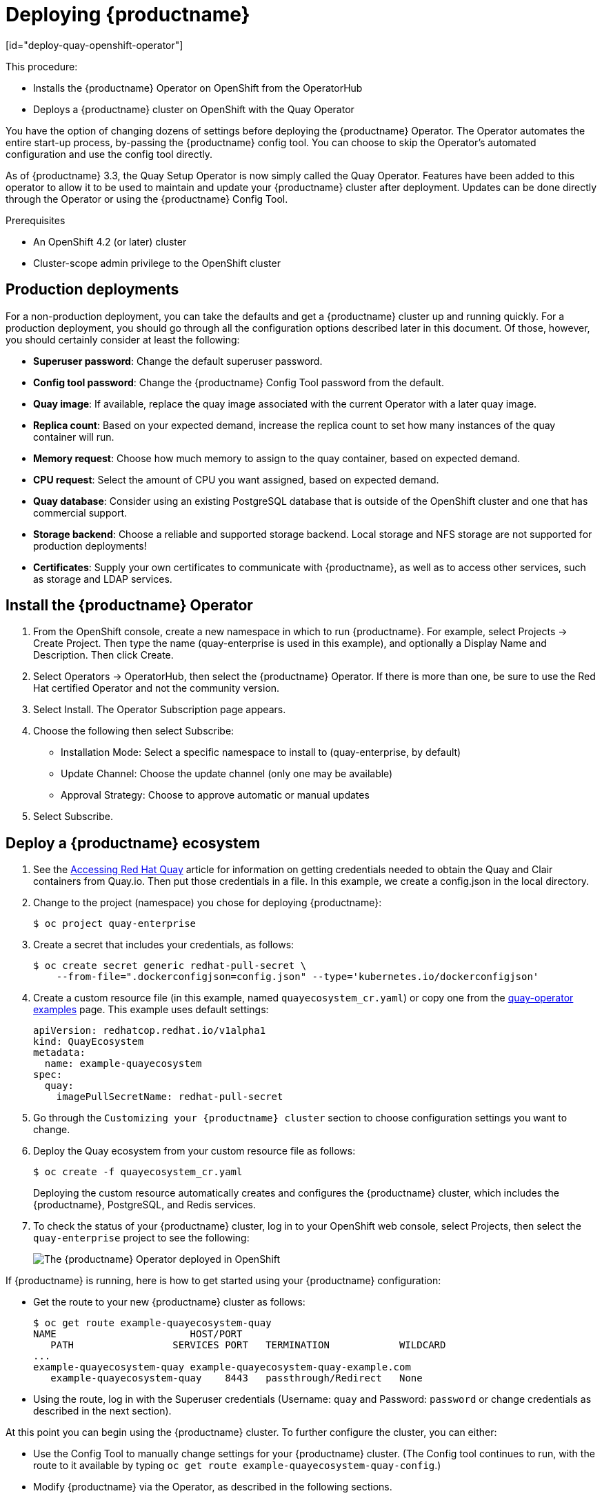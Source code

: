 = Deploying {productname}
[id="deploy-quay-openshift-operator"]

// Module included in the following assemblies:
//
// <List assemblies here, each on a new line>

This procedure:

* Installs the {productname} Operator on OpenShift from the OperatorHub
* Deploys a {productname} cluster on OpenShift with the Quay Operator

You have the option of changing dozens of settings before deploying the
{productname} Operator.
The Operator automates the entire start-up process,
by-passing the {productname} config tool. You can choose to
skip the Operator's automated configuration and use the config tool directly.

As of {productname} 3.3, the Quay Setup Operator is now simply called the Quay Operator.
Features have been added to this operator to allow it to be used to
maintain and update your {productname} cluster after deployment.
Updates can be done directly through the Operator or using the {productname} Config Tool.

.Prerequisites

* An OpenShift 4.2 (or later) cluster
* Cluster-scope admin privilege to the OpenShift cluster

== Production deployments

For a non-production deployment, you can take the defaults and get a {productname}
cluster up and running quickly. For a production deployment, you should go through
all the configuration options described later in this document. Of those, however,
you should certainly consider at least the following:

* **Superuser password**: Change the default superuser password.
* **Config tool password**: Change the {productname} Config Tool password from the default.
* **Quay image**: If available, replace the quay image associated with the current
Operator with a later quay image.
* **Replica count**: Based on your expected demand, increase the replica count to
set how many instances of the quay container will run.
* **Memory request**: Choose how much memory to assign to the quay container,
based on expected demand.
* **CPU request**: Select the amount of CPU you want assigned, based on expected demand.
* **Quay database**: Consider using an existing PostgreSQL database that is 
outside of the OpenShift cluster and one that has commercial support.
* **Storage backend**: Choose a reliable and supported storage backend. Local storage
and NFS storage are not supported for production deployments!
* **Certificates**: Supply your own certificates to communicate with {productname},
as well as to access other services, such as storage and LDAP services.

== Install the {productname} Operator

. From the OpenShift console, create a new namespace in which to run {productname}.
For example, select Projects -> Create Project. Then type the name (quay-enterprise
is used in this example), and optionally a Display Name and Description. Then click Create.
. Select Operators -> OperatorHub, then select 
the {productname} Operator. If there is more than one, be sure to use the
Red Hat certified Operator and not the community version.

. Select Install. The Operator Subscription page appears.

. Choose the following then select Subscribe:

* Installation Mode: Select a specific namespace to install to (quay-enterprise, by default)

* Update Channel: Choose the update channel (only one may be available)

* Approval Strategy: Choose to approve automatic or manual updates

. Select Subscribe.

== Deploy a {productname} ecosystem

. See the
link:https://access.redhat.com/solutions/3533201[Accessing Red Hat Quay]
article for information on getting credentials needed to obtain the
Quay and Clair containers from Quay.io. Then put those credentials in a file. In this example, we create a
config.json in the local directory.

. Change to the project (namespace) you chose for deploying {productname}:
+
```
$ oc project quay-enterprise
```

. Create a secret that includes your credentials, as follows:
+
```
$ oc create secret generic redhat-pull-secret \
    --from-file=".dockerconfigjson=config.json" --type='kubernetes.io/dockerconfigjson'
```

. Create a custom resource file (in this example, named `quayecosystem_cr.yaml`) or copy one from the link:https://github.com/redhat-cop/quay-operator/tree/master/deploy/examples[quay-operator examples] page. This example uses default settings:
+
```
apiVersion: redhatcop.redhat.io/v1alpha1
kind: QuayEcosystem
metadata:
  name: example-quayecosystem
spec:
  quay:
    imagePullSecretName: redhat-pull-secret
```

. Go through the `Customizing
your {productname} cluster` section to choose configuration settings you want to change.

. Deploy the Quay ecosystem from your custom
resource file as follows:
+
```
$ oc create -f quayecosystem_cr.yaml
```
+
Deploying the custom resource automatically creates and configures
the {productname} cluster, which includes the {productname}, PostgreSQL,
and Redis services.

. To check the status of your {productname} cluster, log in to your
OpenShift web console, select Projects, then select the `quay-enterprise`
project to see the following:
+
image:quay-setup-operator-openshift.png[The {productname} Operator deployed in OpenShift]

If {productname} is running, here is how to get started using
your {productname} configuration:

* Get the route to your new {productname} cluster as follows:
+
```
$ oc get route example-quayecosystem-quay
NAME                       HOST/PORT
   PATH                 SERVICES PORT   TERMINATION            WILDCARD
...
example-quayecosystem-quay example-quayecosystem-quay-example.com
   example-quayecosystem-quay    8443   passthrough/Redirect   None

```

* Using the route, log in with the Superuser credentials (Username: `quay` and Password: `password` or change credentials as described in the next section).

At this point you can begin using the {productname} cluster.
To further configure the cluster, you can either:

* Use the Config Tool to manually change settings for your {productname} cluster.
(The Config tool continues to run, with the route to it available by typing
`oc get route example-quayecosystem-quay-config`.)
* Modify {productname} via the Operator, as described in the following sections.

.Additional resources

* For more details on the {productname} Operator, see the upstream
link:https://github.com/redhat-cop/quay-operator/[quay-operator] project.

= Customizing your {productname} cluster
Although you can run a default {productname} setup by simply creating a secret and the `QuayEcosystem`
custom resource, the following sections describe how you can modify
the default setup. 

== Changing your {productname} credentials
The {productname} Operator sets up default administrative credentials. Review the default superuser and configuration
credentials and change as needed.

=== {productname} superuser credentials
The {productname} superuser credentials
let you manage the users, projects and other components of your
{productname} deployment. Here's how superuser credentials are set by default:

* Username: `quay`
* Password: `password`
* Email: `quay@redhat.com`

To change the superuser credentials, create a new secret:

```
$ oc create secret generic <secret_name> \
   --from-literal=superuser-username=<username> \
   --from-literal=superuser-password=<password> \
   --from-literal=superuser-email=<email>
```
The superuser password must be at least 8 characters.

[NOTE]
====
It is recommended that you also set the superusers field of the quay
property in the QuayEcosystem object so as to ensure consistency between
the the various properties. See the Superusers section below.
====

=== {productname} configuration credentials
A dedicated {productname} deployment runs to manage
{productname} configuration settings. Using the route to that
configuration, you log in with the following credentials:

* Username: `quayconfig`
* Password: `quay`

You cannot change the username, but you can change the password as follows:

```
$ oc create secret generic quay-config-app \
      --from-literal=config-app-password=<password>
```

== Providing persistent storage using PostgreSQL database

The PostgreSQL relational database is used by default as the persistent
store for {productname}. PostgreSQL can either be deployed by the
Operator within the namespace or leverage an existing instance.
The determination of whether to provision an instance or not within the
current namespace depends on whether the server property within the
`QuayEcosystem` is defined.

The following options are a portion of the available options to configure the
PostgreSQL database:

[width="50%"]
|=======
|Property |Description
|image |Location of the database image
|volumeSize |Size of the volume in Kubernetes capacity units
|=======

[NOTE]
====
It is important to note that persistent storage for the database
will only be provisioned if the `volumeSize` property is specified when
provisioned by the operator.
====

Define the values as shown below:
```
apiVersion: redhatcop.redhat.io/v1alpha1
kind: QuayEcosystem
metadata:
  name: example-quayecosystem
spec:
  quay:
    database:
      volumeSize: 10Gi
```
== Specifying database credentials

The credentials for accessing the server can be specified through a Secret or when being provisioned by the operator, leverage the following default values:

* **Username**: `quay`
* **Password**: `quay`
* **Root Password**: `quayAdmin`
* **Database Name**: `quay`

To define alternate values, create a secret as shown below:

```
oc create secret generic <secret_name> \
    --from-literal=database-username=<username> \
    --from-literal=database-password=<password> \
    --from-literal=database-root-password=<root-password> \
    --from-literal=database-name=<database-name>
```

Reference the name of the secret in the `QuayEcosystem` custom resource as shown below:

```
apiVersion: redhatcop.redhat.io/v1alpha1
kind: QuayEcosystem
metadata:
  name: example-quayecosystem
spec:
  quay:
    database:
      credentialsSecretName: <secret_name>
```

=== Using an existing PostgreSQL database instance

Instead of having the operator deploy an instance of PostgreSQL in the
project, an existing instance can be leveraged by specifying the location
in the server field along with the credentials for access as described
in the previous section. The following is an example of how to specify
connecting to a remote PostgreSQL instance:

```
apiVersion: redhatcop.redhat.io/v1alpha1
kind: QuayEcosystem
metadata:
  name: example-quayecosystem
spec:
  quay:
    database:
      credentialsSecretName: <secret_name>
      server: postgresql.databases.example.com
```

== Choosing a registry storage backend

{productname} supports multiple backends for the purpose of image
storage and consist of a variety of local and cloud storage options.
The following sections provide an overview how to configure the
{productname} Operator to make use of these backends.

=== Overview of storage backends

Storage for {productname} can be configured using the `registryBackend`
field within the quay property in the `QuayEcosystem` resource which
contain an array of backends. The ability to define multiple backends
enables replication and high availability of images.

```
apiVersion: redhatcop.redhat.io/v1alpha1
kind: QuayEcosystem
metadata:
  name: example-quayecosystem
spec:
  quay:
    registryBackends:
      - name: backend1
        s3:
        ...
```

The definition of a `registryBackend` is an optional field, and if omitted,
`LocalStorage` will be configured (ephemeral, through the use of a
`PersistentVolume`, can be enabled if desired).

=== Sensitive storage values

In many cases, access to storage requires the use of sensitive values.
Each backend that requires such configuration can be included in a Secret
and defined within the `credentialsSecretName` property of the backend.

Instead of declaring the registry backend properties within the specific backend, the values can be added to a secret as shown below:

```
oc create secret generic s3-credentials \
   --from-literal=accessKey=<accessKey> \
   --from-literal=secretKey=<secretKey>
```

With the values now present in the secret, the properties explicitly
declared in the backend can be removed.

Specific details on the types of properties supported for each backend are found in the registry backend details below.

=== Storage replication

Support is available to replicate the registry storage to multiple backends.
To activate storage replication, set the `enableStorageReplication`
property to the value of `true`. Individual registry backends can also be
configured to be replicated by default by setting the
`replicateByDefault` property to the value of true.
A full configuration demonstrating the replication options available
is shown below:

```
apiVersion: redhatcop.redhat.io/v1alpha1
kind: QuayEcosystem
metadata:
  name: example-quayecosystem
spec:
  quay:
    enableStorageReplication: true
    registryBackends:
      - name: azure-ussouthcentral
        credentialsSecretName: azure-ussouthcentral-registry
        replicateByDefault: true
        azure:
          containerName: quay
      - name: azure-seasia
        credentialsSecretName: azure-seasia-registry
        replicateByDefault: true
        azure:
          containerName: quay
```

[NOTE]
====
Support for replicated storage is not available for the local registry backend and will result in an error during the verification phase.
====

=== Registry storage backend types

One or more of the following registry storage backends can be defined to
specify the underlying storage for the {productname} registry:

==== Local Storage

The following is an example for configuring the registry to make use of `local` storage
(note that local storage is not supported for production deployments):

```
apiVersion: redhatcop.redhat.io/v1alpha1
kind: QuayEcosystem
metadata:
  name: example-quayecosystem
spec:
  quay:
    registryBackends:
      - name: local
        local:
          storagePath: /opt/quayregistry
```

The following is a comprehensive list of properties for the `local`
registry backend:

[width="75%"]
|=======
| Property |Description |Credential Secret Supported |Required
| storagePath |Storage Directory |No |No
|=======

==== Configuring persistent local storage

By default, {productname} uses an ephemeral volume for local storage.
In order to avoid data loss, persistent storage is required.
To enable the use of a `PersistentVolume` to store images, specify the
`registryStorage` parameter underneath the quay property.

The following example will cause a `PersistentVolumeClaim` to be created
within the project requesting storage of 10Gi and an access mode of
`ReadWriteOnce`. The default value is `ReadWriteMany`.

```
apiVersion: redhatcop.redhat.io/v1alpha1
kind: QuayEcosystem
metadata:
  name: example-quayecosystem
spec:
  quay:
    imagePullSecretName: redhat-pull-secret
    registryStorage:
      persistentVolumeAccessModes:
        - ReadWriteOnce
      persistentVolumeSize: 10Gi
```

A Storage Class can also be provided using the `persistentVolumeStorageClassName` property.

==== Amazon Web Services (S3)

The following is an example for configuring the registry to make
use of S3 storage on Amazon Web Services.

```
apiVersion: redhatcop.redhat.io/v1alpha1
kind: QuayEcosystem
metadata:
  name: example-quayecosystem
spec:
  quay:
    registryBackends:
      - name: s3
        s3:
          accessKey: <accessKey>
          bucketName: <bucketName>
          secretKey: <secretKey
          host: <host>
```

The following is a comprehensive list of properties for the `s3` registry backend:

[width="75%"]
|=======
| Property |Description |Credential Secret Supported |Required
| storagePath |Storage Directory |No |No
| bucketName |S3 Bucket |No |Yes
| accessKey |AWS Access Key |Yes |Yes
| secretKey |AWS Secret Key |Yes |Yes
| host |S3 Host |No |No
| port |S3 Port |No |No
|=======

==== Microsoft Azure storage

The following is an example for configuring the registry to make use of
Blob storage on the Microsoft Azure platform.

```
apiVersion: redhatcop.redhat.io/v1alpha1
kind: QuayEcosystem
metadata:
  name: example-quayecosystem
spec:
  quay:
    registryBackends:
      - name: azure
        azure:
          containerName: <containerName>
          accountName: <accountName>
          accountKey: <accountKey>
```

The following is a comprehensive list of properties for the `azure`
registry backend:

[width="75%"]
|=======
| Property |Description |Credential Secret Suppazureorted |Required
| storagePath |Storage Directory |No |No
| containerName |Azure Storage Container |No |Yes
| accountName |Azure Account Name |No |Yes
| accountKey |Azure Account Key |No |Yes
| sas_token |Azure SAS Token |No |No
|=======

==== Google Cloud storage

The following is an example for configuring the registry to make use
of Blob storage on the Google Cloud Platform.

```
apiVersion: redhatcop.redhat.io/v1alpha1azure
kind: QuayEcosystem
metadata:
  name: example-quayecosystem
spec:
  quay:
    registryBackends:
      - name: googleCloud
        googleCloud:
        accessKey: <accessKey>
        secretKey: <secretKey>
        bucketName: <bucketName>
```

The following is a comprehensive list of properties for the `googlecloud`
registry backend:

[width="75%"]
|=======
| Property |Description |Credential Secret Supported |Required
| storagePath |Storage Directory |No |No
| accessKey |Cloud Access Key |Yes |Yes
| secretKey |Cloud Secret Key |Yes |Yes
| bucketName |GCS Bucket |No |Yes
|=======

==== NooBaa (RHOCS) storage

The following is an example for configuring the registry to make use of NooBaa (Red Hat OpenShift Container Storage) storage.

```
apiVersion: redhatcop.redhat.io/v1alpha1
kind: QuayEcosystem
metadata:
  name: example-quayecosystem
spec:
  quay:
    registryBackends:
      - name: rhocs
        rhocs:
          hostname: <hostname>
          secure: <secure>
          accessKey: <accessKey>
          secretKey: <secretKey>
          bucketName: <bucketName>
```

The following is a comprehensive list of properties for the `rhocs`
registry backend:

[width="75%"]
|=======
| Property |Description |Credential Secret Supported |Required
| storagePath |Storage Directory |No |No
| hostname |NooBaa Server Hostname |No |Yes
| port |Custom Port |No |No
| secure |Is Secure |No |No
| secretKey |Secret Key |Yes |Yes
| bucketName |Bucket Name |No |Yes
|=======

==== RADOS storage

The following is an example for configuring the registry to make use of RADOS storage.

```
apiVersion: redhatcop.redhat.io/v1alpha1
kind: QuayEcosystem
metadata:
  name: example-quayecosystem
spec:
  quay:
    registryBackends:
      - name: rados
        rhocs:
          hostname: <hostname>
          secure: <is_secure>
          accessKey: <accessKey>
          secretKey: <secretKey>
          bucketName: <bucketName>
```

The following is a comprehensive list of properties for
the `rados` registry backend:

[width="75%"]
|=======
| Property |Description |Credential Secret Supported |Required
| storagePath |Storage Directory |No |No
| hostname |Rados Server Hostname |No |Yes
| port |Custom Port |No |No
| secure |Is Secure |No |No
| accessKey |Access Key |Yes |Yes
| secretKey |Secret Key |Yes |Yes
| bucketName |Bucket Name |No |Yes
|=======

==== Swift (OpenStack) storage

The following is an example for configuring the registry to make use of Swift storage.

```
apiVersion: redhatcop.redhat.io/v1alpha1
kind: QuayEcosystem
metadata:
  name: example-quayecosystem
spec:
  quay:
    registryBackends:
      - name: swift
        rhocs:
          authVersion: <authVersion>
          authURL: <authURL>
          container: <container>
          user: <user>
          password: <password>
          caCertPath: <caCertPath>
          osOptions:
            object_storage_url: <object_storage_url>
            user_domain_name: <user_domain_name>
            project_id: <project_id>
```

The following is a comprehensive list of properties for the
`swift` registry backend:

[width="75%"]
|=======
| Property |Description |Credential Secret Supported |Required
| storagePath |Storage Directory |No |No
| authVersion |Swift Auth Version |No |Yes
| authURL |Swift Auth URL |No |Yes
| container |Swift Container Name |No |Yes
| user |Username |Yes |Yes
| password |Key/Password |Yes |Yes
| caCertPath |CA Cert Filename |No |No
| tempURLKey |Temp URL Key |No |No
| osOptions |OS Options |No |No
|=======

==== CloudFront (S3) storage

The following is an example for configuring the registry to make use of S3 storage on Amazon Web Services.

[NOTE]
====
CloudFront configuration cannot currently be configured using the CR, due to a known issue.
You can, however, manage it through the {productname} Config Tool.
====

```
apiVersion: redhatcop.redhat.io/v1alpha1
kind: QuayEcosystem
metadata:
  name: example-quayecosystem
spec:
  quay:
    registryBackends:
      - name: s3
        s3:
          accessKey: <accessKey>
          bucketName: <bucketName>
          secretKey: <secretKey>
          host: <host>
          distributionDomain: <distributionDomain>
          key_ID: <key_ID>
          privateKeyFilename: <privateKeyFilename>
```

The following is a comprehensive list of properties for the `cloudfrontS3` registry backend:

[width="100%"]
|=======
| Property |Description |Credential Secret Supported |Required
| storagePath |Storage Directory |No |No
| bucketName| S3 Bucket| No| Yes
| accessKey| AWS Access Key| Yes| Yes
| secretKey| AWS Secret Key| Yes| Yes
| host| S3 Host| No| No
| port| S3 Port| No| No
| distributionDomain| CloudFront Distribution Domain Name| No| Yes
| keyID| CloudFront Key ID| No| Yes
| privateKeyFilename| CloudFront Private Key| No| Yes
|=======

== Repository mirroring
{productname} provides the capability to create container image repositories
that exactly match the content of external registries. This functionality can
be enabled by setting the enableRepoMirroring: true as shown below:

```
apiVersion: redhatcop.redhat.io/v1alpha1
kind: QuayEcosystem
metadata:
  name: example-quayecosystem
spec:
  quay:
    enableRepoMirroring: true
```

The following additional options are also available:

* repoMirrorTLSVerify - Require HTTPS and verify certificates of Quay registry during mirror
* repoMirrorServerHostname - URL for use by the skopeo copy command
* repoMirrorEnvVars - Environment variables to be applied to the repository mirror container
* repoMirrorResources - Compute resources to be applied to the repository mirror container

== Injecting configuration files

Files related to the configuration of {productname} and Clair can be provided
to be injected at runtime. Common examples include certificates, private keys
and configuration files. The Quay Operator supports the injection of these assets
within the configFiles property in the quay or clair property of the QuayEcosystem
object where one or more assets can be specified.

Two types of configuration files can be specified by the type property:

* **config**: Configuration files
* **extraCaCert**: Certificates to be trusted by the quay container


The following table illustrates the location for which `configFiles` are injected:

[width="75%"]
|=======
| Component | Type | Injection Location
| Quay | `config` | Mounted within the `/conf/stack` directory in Quay components
| Quay | `extraCaCert` | Added to the `quay-enterprise-config-secret` which is automatically processed as an additional CA certificate
| Clair | `config` | Added to the `/clair/config` directory
| Clair | `extraCaCert` | Added to the `/etc/pki/ca-trust/source/anchors` directory
|=======


Configuration files are stored as values within `Secrets`.
The following describes several of the ways that this feature can be leveraged.

The first step is to create a secret containing these files. The following command illustrates how a private key can be added:

```
$ oc create secret generic quayconfigfile --from-file=<path_to_file>
```

With the secret created, the secret containing the configuration file can be
referenced in the `QuayEcosystem` object as shown below:

```
apiVersion: redhatcop.redhat.io/v1alpha1
kind: QuayEcosystem
metadata:
  name: example-quayecosystem
spec:
  quay:
    configFiles:
      - secretName: quayconfigfile
```

By default, the `config` type is assumed. If the contents of the secret
contains certificates that should be added 
as a trusted certificate,
specify the type as `extraCaCert` as shown below:

```
apiVersion: redhatcop.redhat.io/v1alpha1
kind: QuayEcosystem
metadata:
  name: example-quayecosystem
spec:
  quay:
    configFiles:
      - secretName: quayconfigfile
        type: extraCaCert
```

Individual keys within a secret can be referenced to fine tune the
resources that are added to the configuration using the `files`
property as shown below:

```
apiVersion: redhatcop.redhat.io/v1alpha1
kind: QuayEcosystem
metadata:
  name: example-quayecosystem
spec:
  quay:
    configFiles:
      - secretName: quayconfigfile
        files:
          - key: myprivatekey.pem
            filename: cloudfront.pem
          - key: myExtraCaCert.crt
            type: extraCaCert
```

The example above assumes that two files have been added to a secret called `quayconfigfile`. The file `myprivatekey.pem` that was added to the secret will be mounted in the quay pod at the path `/conf/stack/cloudfront.pem` since it is a config file type and specifies a custom filename that should be projected into the pod. The `myExtraCaCert.crt` file will be added to the Quay pod within at the path `/conf/stack/extra_certs/myExtraCert.crt`

[NOTE]
====
The `type` property within `files` property overrides the value in the `configFiles` property.
====

== Skipping automated setup

The operator by default is configured to complete the automated setup process for {productname}.
This can be bypassed by setting the `skipSetup` field to `true` as shown below:

```
apiVersion: redhatcop.redhat.io/v1alpha1
kind: QuayEcosystem
metadata:
  name: example-quayecosystem
spec:
  quay:
    skipSetup: true
```

== Methods for external access

Support is available to access Quay through a number of OpenShift and
Kubernetes mechanisms for ingress. When running on OpenShift, a
link:https://docs.openshift.com/container-platform/4.4/networking/routes/route-configuration.html[Route]
is used while a
link:https://kubernetes.io/docs/concepts/services-networking/service/#loadbalancer[LoadBalancer Service]
and
link:https://kubernetes.io/docs/concepts/services-networking/ingress/[Ingress]
is used. 

All of the properties for defining the configuration for external access can be
managed within the `externalAccess` property.  
The type of external access can be specified by setting the `type` property within
`externalAccess` using one of the available options in the table below:

[width="100%"]
|=======
| External Access Type | Description |  Notes 
| `Route` | link:https://docs.openshift.com/container-platform/latest/networking/routes/route-configuration.html[OpenShift Route] | Can only be specified when running in OpenShift 
| `LoadBalancer` | link:https://kubernetes.io/docs/concepts/services-networking/service/#loadbalancer[LoadBalancer Service] | 
| `NodePort` | link:https://kubernetes.io/docs/concepts/services-networking/service/#nodeport[NodePort Service] | A dns based hostname or IP address **must** be specified using the `hostname` property of the `quay` resource 
| `Ingress` | link:https://kubernetes.io/docs/concepts/services-networking/ingress/[Ingress] | Kubernetes native solution for external access 
|=======

An example of how to specify the `type` is shown below:

```
apiVersion: redhatcop.redhat.io/v1alpha1
kind: QuayEcosystem
metadata:
  name: example-quayecosystem
spec:
  quay:
    externalAccess:
      type: LoadBalancer
```

=== NodePorts

By default, `NodePort` type Services are allocated a randomly assigned network
port between 30000-32767. To support a predictive allocation of resources, the
`NodePort` services for Quay and Quay Config can be define using the `nodePort`
as shown below:

```
apiVersion: redhatcop.redhat.io/v1alpha1
kind: QuayEcosystem
metadata:
  name: example-quayecosystem
spec:
  quay:
    externalAccess:
      type: NodePort
      nodePort: 30100
      hostname: quay.example.com
```

The `hostname` field must be specified to refer to the location (DNS or IP) for which the Quay server will be available. The port number allocated to tke service will be added automatically as necessary.

=== Ingress

Ingress makes use of a similar concept as an OpenShift route, but requires a
separate deployment of an ingress controller that manages external traffic.
There are a variety of ingress controllers that can be used and implementation
specific properties are typically defined through the use of annotations on
the ingress resource.

The following is an example of how to define an _Ingress_ type of
External Access using annotations specific for an Nginx controller:

```
apiVersion: redhatcop.redhat.io/v1alpha1
kind: QuayEcosystem
metadata:
  name: example-quayecosystem
spec:
  quay:
    externalAccess:
      type: Ingress
      annotations:
        nginx.ingress.kubernetes.io/ssl-passthrough: "true"
        nginx.ingress.kubernetes.io/backend-protocol: "HTTPS"
      hostname: quay.example.com
```

Annotations can also be applied for the Config ingress by using the `configAnnotations` property

The `hostname` field must be specified to refer to the location for which the Quay server will be available.

== Specifying the {productname} route
{productname} makes use of an OpenShift route to enable ingress. The hostname
for this route is automatically generated as per the configuration of the
OpenShift cluster. Alternatively, the hostname for this route can be explicitly
specified using the `hostname` property under the _externalAccess_ field as shown below:

```
apiVersion: redhatcop.redhat.io/v1alpha1
kind: QuayEcosystem
metadata:
  name: example-quayecosystem
spec:
  quay:
    externalAccess:
      hostname: example-quayecosystem-quay-quay-enterprise.apps.openshift.example.com
```

== Specifying a {productname} configuration route

During the development process, you may want to test the
provisioning and setup of your {productname} server. By default,
the operator will use the internal service to communicate with
the configuration pod. However, when running external to the cluster,
you will need to specify the hostname location that the setup process
can use.

Specify the configHostname as shown below:

```
apiVersion: redhatcop.redhat.io/v1alpha1
kind: QuayEcosystem
metadata:
  name: example-quayecosystem
spec:
  quay:
    externalAccess:
      configHostname: example-quayecosystem-quay-config-quay-enterprise.apps.openshift.example.com
```

== Providing SSL certificates

{productname}, as a secure registry, makes use of SSL certificates to
secure communication between the various components within the
ecosystem. Transport to the Quay user interface and container registry
is secured via SSL certificates. These certificates are generated at
startup with the OpenShift route being configured with a TLS termination
type of `Passthrough`.

===  User-provided certificates

SSL certificates can be provided and used instead of having the operator generate certificates. Certificates can be provided in a secret which is then referenced in the `QuayEcosystem` custom resource.

Create a secret containing the certificate and private key:

```
oc create secret tls custom-quay-ssl \
   --key=<ssl_private_key> --cert<ssl_certificate>
```
The secret containing the certificates are referenced using the
`secretName` underneath a property called `tls` as defined within the `externalAccess` property as shown below:

```
apiVersion: redhatcop.redhat.io/v1alpha1
kind: QuayEcosystem
metadata:
  name: example-quayecosystem
spec:
  quay:
    externalAccess:
      tls:
        secretName: custom-quay-ssl
        termination: passthrough
```

== TLS Termination

{productname} can be configured to protect connections using SSL certificates.
By default, SSL communication is terminated within {productname}. There are
several different ways that SSL termination can be configured including
omitting the use of certificates altogether. TLS termination is determined by
the termination property as shown below:

```
apiVersion: redhatcop.redhat.io/v1alpha1
kind: QuayEcosystem
metadata:
  name: example-quayecosystem
spec:
  quay:
    externalAccess:
      tls:
        termination: passthrough
```

The example above is the default configuration applied to {productname}.
Alternate options are available as described in the table below:

[width="75%"]
|=======
| TLS Termination Type |Description |Notes
| passthrough |SSL communication is terminated at Quay |Default configuration
| edge 	|SSL communication is terminated prior to reaching Quay. Traffic reaching quay is not encrypted (HTTP) |
| none | All communication is unencrypted |
|=======

= Configuration deployment after initial setup

By default, the {productname} Config Tool pod is left running even after the
initial setup process. To configure the Config Tool pod to be
removed after setup, the keepConfigDeployment property within the
{productname} object can can be set as false as shown below:

```
apiVersion: redhatcop.redhat.io/v1alpha1
kind: QuayEcosystem
metadata:
  name: example-quayecosystem
spec:
  quay:
    keepConfigDeployment: false
```

== Superusers

Superusers in Quay have elevated rights and the ability to administer the
server. By default, a superuser with the username `quay` will be created.
Additional superusers may be desired in order to aid in managing the server.
The full list of superusers can be specifed in the `superusers` field of the
_quay_ object as shown below:

```
apiVersion: redhatcop.redhat.io/v1alpha1
kind: QuayEcosystem
metadata:
  name: example-quayecosystem
spec:
  quay:
    superusers:
      - jim
      - joe
```

If multiple superusers are specified, during the initial setup of {productname}, the
first user specified will be configured unless specified within a secret as
described earlier. After the initial setup, passwords are managed within
{productname} itself and not using either the default value or the value provided in
the secret.

== Setting Redis password

By default, the operator-managed Redis instance is deployed without a password. A password can be specified by creating a secret containing the password in the key `password`. The following command can be used to create the secret:

```
$ oc create secret generic <secret_name> \
   --from-literal=password=<password>
```

The secret can then be specified within the `redis` section using the `credentialsSecretName` as shown below:

```
apiVersion: redhatcop.redhat.io/v1alpha1
kind: QuayEcosystem
metadata:
  name: example-quayecosystem
spec:
  redis:
    credentialsSecretName: <secret_name>
```

== Enabling Clair image scanning

link:https://github.com/quay/clair[Clair] is a vulnerability assessment
tool for application containers. Support is available to automatically
provision and configure both Clair and its integration with {productname}.
A property called `clair` can be specified in the `QuayEcosystem` object
along with `enabled: true` within this field in order to deploy Clair.
An example is shown below:

```
apiVersion: redhatcop.redhat.io/v1alpha1
kind: QuayEcosystem
metadata:
  name: example-quayecosystem
spec:
  quay: {}
  clair:
    enabled: true
```

The {productname} Operator sets the Clair database connection string with the parameter
`sslmode=disable` if no parameters are specified in the QuayEcosystem custom
resource. In case you have SSL enabled Postgres database, or want to add
other parameters, provide `key: value` pairs as strings (for example,
connect_timeout: '10') under connectionParameters object.

For example: 

```
apiVersion: redhatcop.redhat.io/v1alpha1
kind: QuayEcosystem
metadata:
  name: example-quayecosystem
spec:
  quay: {}
  clair:
    enabled: true
    database:
      connectionParameters:
        sslmode: require
        connect_timeout: '10'
```

Supported connection string parameters:

* **sslmode** - Whether or not to use SSL (default is disable, this is not the default for libpq)
* **connect_timeout** - Maximum wait for connection, in seconds. Zero or not specified means wait indefinitely.
* **sslcert** - Cert file location. The file must contain PEM encoded data.
* **sslkey** - Key file location. The file must contain PEM encoded data.
* **sslrootcert** - The location of the root certificate file. The file must contain PEM encoded data.

Valid values for sslmode are:

* **disable** - No SSL
* **require** - Always SSL (skip verification)
* **verify-ca** - Always SSL (verify that the certificate presented by the server
was signed by a trusted CA)
* **verify-full** - Always SSL (verify that the certification presented by the
server was signed by a trusted CA and the server host name matches the one in the certificate)

=== Clair update interval

Clair routinely queries CVE databases in order to build its own internal
database. By default, this value is set at 500m. You can modify the time
interval between checks by setting the `updateInterval` property as shown below:

```
apiVersion: redhatcop.redhat.io/v1alpha1
kind: QuayEcosystem
metadata:
  name: example-quayecosystem
spec:
  quay: {}
  clair:
    enabled: true
    updateInterval: "60m"
```

The above configuration would have Clair update every 60 minutes.

== Setting common attributes

Each of the following components expose a set of similar properties that
can be specified in order to customize the runtime execution:

* {productname}
* {productname} Configuration
* {productname} PostgreSQL
* Redis
* Clair
* Clair PostgreSQL

=== Image pull secret

As referenced in prior sections, an Image Pull Secret can specify the
name of the secret containing credentials to an image from a protected
registry using the property `imagePullSecret`.

=== Image

There may be a desire to make use of an alternate image or source location for
each of the components in the Quay ecosystem. The most common use case is to
make use of an image registry that contains all of the needed images instead of
being sourced from the public internet. Each component has a property called image
where the location of the related image can be referenced from.

The following is an example of how a customized image location can be specified:

```
apiVersion: redhatcop.redhat.io/v1alpha1
kind: QuayEcosystem
metadata:
  name: example-quayecosystem
spec:
  quay:
    image: myregistry.example.com/quay/quay:v99.1.0
```

=== Compute resources

link:https://kubernetes.io/docs/concepts/configuration/manage-compute-resources-container/#resource-requests-and-limits-of-pod-and-container[Compute Resources]
such as memory and CPU can be specified in the same form as any other value in a `PodTemplate`.
CPU and Memory values for `requests` and `limits` can be specified under a property called `resources`.

[NOTE]
====
In the case of the `QuayConfiguration` deployment, `configResources`
is the property which should be referenced underneath the `quay` property.
====

The following is an example of how compute resources can be specified:

```
apiVersion: redhatcop.redhat.io/v1alpha1
kind: QuayEcosystem
metadata:
  name: example-quayecosystem
spec:
  quay:
    resources:
      requests:
        memory: 512Mi
```

=== Probes

link:https://kubernetes.io/docs/tasks/configure-pod-container/configure-liveness-readiness-probes/[Readiness and Liveness Probes] can be specified in the same form as any other value in a `PodTemplate`.

The following is how a `readinessProbe` and `livenessProbe`
can be specified:

```
apiVersion: redhatcop.redhat.io/v1alpha1
kind: QuayEcosystem
metadata:
  name: example-quayecosystem
spec:
  quay:
    livenessProbe:
      initialDelaySeconds: 120
      httpGet:
        path: /health/instance
        port: 8443
        scheme: HTTPS
    readinessProbe:
      initialDelaySeconds: 10
      httpGet:
        path: /health/instance
        port: 8443
        scheme: HTTPS
```

[NOTE]
====
If a value for either property is not specified, an opinionated default value is applied.
====

=== Node Selector

Components of the `QuayEcosystem` may need to be
deployed to only a subset of available nodes in a Kubernetes cluster.
This functionality can be set on each of the resources using the
`nodeSelector` property as shown below:

```
apiVersion: redhatcop.redhat.io/v1alpha1
kind: QuayEcosystem
metadata:
  name: example-quayecosystem
spec:
  quay:
    nodeSelector:
      node-role.kubernetes.io/infra: true
```

=== Deployment strategy

Each of the core components consist of Kubernetes `Deployments`.
This resource supports the method in which new versions are released.
This operator supports making use of the `RollingUpdate` and `Recreate`
strategies. Either value can be defined by using the `deploymentStrategy`
property on the desired resource as shown below:

```
apiVersion: redhatcop.redhat.io/v1alpha1
kind: QuayEcosystem
metadata:
  name: example-quayecosystem
spec:
  quay:
    deploymentStrategy: RollingUpdate
```

[NOTE]
====
The absence of a defined value will make use of the `RollingUpdate`
strategy.
====

=== Environment Variables

In addition to environment variables that are automatically configured
by the operator, users can define their own set of environment variables
in order to customize the managed resources. Each core component includes
a property called envVars where environment variables can be defined. An
example is shown below:

```
apiVersion: redhatcop.redhat.io/v1alpha1
kind: QuayEcosystem
metadata:
  name: example-quayecosystem
spec:
  quay:
    envVars:
      - name: FOO
        value: bar
```

[NOTE]
====
Environment variables for the Quay configuration pod can be managed by specifying the `configEnvVars` property on the `quay` resource.
====

[WARNING]
====
User defined environment variables are given precedence over those managed by the operator. Undesirable results may occur if conflicting keys are used.
====

= Configuring {productname} (post-deployment)

After the Quay Operator deploys {productname}, by default the Config Tool
continues to run. Going forward, you can use the Config Tool or the
{productname} Operator itself to update and maintain your {productname} deployment.

== Using the Config Tool
The {productname} Config Tool provides a web UI for enabling or
modifying many of the settings in your {productname} cluster. 
To use the Config Tool:

. Get the route to the Config Tool by typing:
+
```
$ oc get route 
NAME  HOST/PORT                                      PATH SERVICES PORT TERMINATION WILDCARD
...   example-quayecosystem-quay-config.example.com  ...
```
. Add `https://` to the HOST/PORT entry for the Config Tool and enter it into your
web browser.

. When prompted, log in using the Config Tool user name and password
(`quayconfig` and `quay`, by default).

. Select `Modify configuration for this cluster`.

At this point you can change the configuration as you choose.
When you are done, select Save Configuration Changes. Here are a few
things you should know about using the Config Tool:

* Most changes you make will be checked for accuracy. For example,
if you change the location of a service, the Config Tool will check
that it can reach that service before saving the configuration.
If the connection fails, you have the chance to modify the setting
before saving.

* After checking for accuracy, you now have the choice of
continuing to edit or completing your changes.

* After you make changes and they are accepted, those changes
are deployed to all {productname} instances in the cluster.
There is no need to stop and restart those pods manually.

== Using the {productname} Operator
Updating your {productname} cluster using the {productname} Operator offers
a way to deploy changes without having to click through a web UI.
Here are some things you should know about changing settings
through the Operator:

* The same level of error checking is not performed when you
change settings directly through the {productname} Operator. If, for example,
you provide the wrong address to a service, the connection to that
service will probably just fail and you would have to track down
the problem through OpenShift.

* Once you make a change, those changes will not automatically be
applied to your {productname} instances. To have the changes take
effect, you will have to restart the {productname} pods manually.


= Troubleshooting

To resolve issues running, configuring and utilizing the operator,
the following steps may be utilized:

== Errors during initial setup

The `QuayEcosystem` custom resource will attempt to provide the progress
of the status of the deployment and configuration of {productname}.
Additional information related to any errors in the setup process can
be found by viewing the log messages of the `config` pod as shown below:

```
$ oc logs $(oc get pods -l=quay-enterprise-component=config -o name)
```

From the OpenShift console, you can follow the Pods and Deployments that
are created for your {productname} cluster.

= Local Development

Execute the following steps to develop the functionality locally.
It is recommended that development be done using a cluster with
cluster-admin permissions.

Clone the repository, then resolve all dependencies using `go mod`:

```
$ export GO111MODULE=on
$ go mod vendor
```

Using the link:https://github.com/operator-framework/operator-sdk[operator-sdk],
run the operator locally:

```
$ operator-sdk up local --namespace=quay-enterprise
```

= Upgrading {productname} 

The {productname} Operator {productminv} has many changes from v1.0.2. The most notable which
affects the upgrade process is the backwards-incompatible change to the CRD.
Ultimately, the CR (Custom Resource) used to deploy {productname} using the operator
may have to be modified accordingly.

== Upgrade Prerequisites

Ensure that your deployment is using a supported persistence layer and

database. A production {productname} deployment run by the Operator should *not* be
relying on the Postgres instance or a OpenShift volume that has
been created by the Operator.

If you are using a Postgres instance or OpenShift volume that was created
by the Operator, the upgrade path is not supported as the removal of the old
Operator will cascade the deletion of your database and volume. It may be
possible to manually migrate your data to supported storage mechanisms but
this is not within the scope of the typical, or supported, upgrade path.

Please read through the entire guide before following any steps, as this upgrade
path is potentially destructive and there is no guaranteed roll-back mechanism.

== Upgrade Process Summary

Here are the basic steps for upgrading the {productname} cluster
you originally deployed from the v1.0.2 Quay Setup Operator to
the {productminv} Quay Operator:

. Document all configuration related to your current deployment.
. Copy your CR and modify any configuration values as needed.
. Remove your current deployment using `oc delete -f deployment.yaml`
. Ensure that only one quay pod will be started, as this Pod will perform any
database migrations needed before scaling up the entire cluster.
. Uninstall the old Quay Operator (v1.0.2 or older)
. Install the latest Quay Operator ({productminv})
. Create your CR by issuing the command `oc create -f new_deployment.yaml`
. Watch the logs of your quay Pod until all migrations have finished.
. At this point, it is safe to scale up your {productname} cluster if desired.

=== Document the existing {productname} deployment

For the purpose of ensuring a smooth upgrade, it is important to ensure you
have all available configuration details *before* deleting your existing
deployment. In the case that you must work with Red Hat Support, this
information will aid them with the details needed to bring your cluster back
to its original state. At minimum, the following information should be
gathered:

. The Custom Resource used to create your current {productname} deployment.
. The output of running `oc get QuayEcosystem -o yaml > quayecosystem.yaml`
in your Project or Namespace.
. The hostnames currently used to access Quay, Clair, Quay's Config App,
Postgres, Redis, and Clair's Postgres instance. This can be achieved by
executing: `oc get routes -o yaml > old_routes.yaml` or (if you are using
a loadbalancer) `oc get service`
. Any authentication details required to connect to your Postgres instance(s)
for Quay and Clair pods.
. Any authentication details required to connect to your data persistence
provider such as AWS S3.
. Backup your {productname} configuration secret which contains the `config.yaml`
along with any certificates needed. This can be accomplished by using the
following command:
+
```
$ oc get secret quay-enterprise-config-secret -o yaml > config-secret.yaml
```

=== Update the CR

Ensure a backup is created of your original Custom Resource (CR) before making any
changes.

If your deployment does not specify any specific network-related configuration
values, this step may not be necessary. Please refer to the documentation to
ensure that the configuration options in your current CR are still
accurate for the Quay Operator {productminv}.

In the case that you have specified options related to the management of
networking, such as using a LoadBalancer or specifying a custom hostname,
please reference the latest documentation to update them with the schema
changes included in Quay Operator {productminv}.

If you have overridden the image used for Quay or Clair, please keep in mind
that Quay Operator {productminv} specifically supports Quay {productminv} and Clair {productminv}.
It is advisable to remove those image overrides to use the latest, supported
releases of Quay and Clair in your deployment. Any other images may not be
supported.

=== Remove the existing deployment

[WARNING]
====
This step will remove your entire {productname} deployment. Use caution and
ensure you understand all steps required to recreate your cluster
before removing your existing deployment.
====

The Quay Operator {productminv} is now distributed using the official Red Hat channels.
Previously, Quay Operator v1.0.2 (and below) were provided using "Community"
channels. Additionally, {productname} {productminv} offers no automatic upgrade path which requires
your {productname} deployment and the Quay Operator to be completely removed and
replaced.

Fortunately, the important data is stored in your Postgres database and your
storage backend, so it is advisable to ensure you have proper backups for both.


Once you are ready, remove your existing deployment by issuing the following
command:

```
$ oc delete -f deployment.yaml
```

All Quay and Clair pods will be removed as well as the Redis pod. At this
point, your {productname} cluster will be completely down and inaccessible. It is
suggested to inform your users of a maintenance window as they will not be
able to access their images during this time.

=== Ensure only the quay pod is started

When {productname} pods start, they will look at the database to determine whether all
required database schema changes are applied. If the schema changes are not
applied, which is more than likely going to be the case when upgrading from
{productname} v3.2 to {productminv}, then the Quay pod will automatically begin running all
migrations. If multiple {productname} instances are running simultaneously, they may
all attempt to update or modify the database at the same time which may
result in unexpected issues.


To ensure that the migrations are run correctly, do not specify more than a
single Quay replica to be started. Note that the default quantity of Quay pod
replicas is 1, so unless you changed it, there is no work to be done here.

=== Uninstall the Quay Operator

Verify that all {productname}-related deployments and pods no longer exist within your
namespace. Ensure that no other {productname} deployments depend upon the installed
Quay Operator v1.0.2 (or earlier). Type `oc get pod` and `oc get deployment` to make
sure they are gone.

Using OpenShift, navigate to the `Operators > Installed Operators` page.
The UI will present you with the option to delete the operator.


=== Install the new Quay Operator 

Previously, the Quay Operator (v1.0.2 and prior) were provided using the
"community" Operator Hub catalog. In the latest release, the Quay Operator is
released through official Red Hat channels.

In the OpenShift console, navigate to `Operators > OperatorHub` and then simply
search for `Quay`. Ensure you are choosing the correct Quay Operator {productminv}
in the event that you encounter multiple, similar results. Simply click
`install` and choose the correct namespace/project to install the operator.

=== Recreate the deployment

At this point, the following assumptions are made based upon the previous steps
documented in this upgrade process:

. Your CR is updated to reflect any differences in the latest operator's
schema (CRD).
. Quay Operator {productminv} is installed into your project/namespace
. Any secrets necessary to deploy {productname} exist
. Your CR defines either 1 Quay Pod replica or does not specify any quantity
of Quay replicas which defaults to 1.

Once you are ready, simply create your QuayEcosystem by executing the command:

```
$ oc create -f new_deployment.yaml
```

At this point, the Quay Operator will begin to deploy Redis, the Quay
Config Application, and finally your (single) Quay Pod.

=== Monitor the database schema update progress

Assuming that you are upgrading from Quay v3.2 to Quay v3.3, it will be
necessary for Quay to perform schema updates to your database. These can be
viewed in your Quay pod's logs.

Do not proceed with any additional steps until you are sure that the database
migrations are complete. 

=== Monitor the database schema update progress

Assuming that you are upgrading from {productname} v3.2 to {productname} v3.3, it will be
necessary for Quay to perform schema updates to your database. These can be
viewed in your Quay pod's logs.

Do not proceed with any additional steps until you are sure that the database
migrations are complete. 

[NOTE]
====
These migrations should occur early in the pod's logs so it may be easy to overlook them.
====

=== Finalize the {productname} cluster upgrade

Now that the latest release of {productname}, and optionally Clair, have been
deployed to your Openshift cluster, it is time to verify your configuration and
scale as needed.

You can compare the results of the current configuration with the previous
configuration referencing the documentation gathered in the first step of this

process. It is recommended to pay close attention to your hostname(s) and
glance at all logs to look for any issues that may not have been obvious or
caught by the Quay Operator.

It is also recommended to perform a quick "smoke test" on your environment to
ensure that the major functionality is working as expected. One example test
may include performing pushes and pulls from the registry on existing, and new,
images. Another example may be accessing the {productname} UI as a registered user and

ensuring that the expected TLS certificate is used. If you rely on the Quay
Operator to generate a self-signed TLS certificate then keep in mind that a new
certificate may have been created by this process.

If multiple replicas are needed to scale your {productname} registry, it is now safe
to change the replica count to your desired quantity. For example,
to scale out the quay pod, your might run `oc edit quayecosystem demo-quayecosystem`,
then change `replicas: 1` to `replicas: 2`, or other desired number.

Finally, it would be highly recommended to ensure you store your configuration

and any relevant OpenShift secrets in a safe, preferably encrypted, backup.
